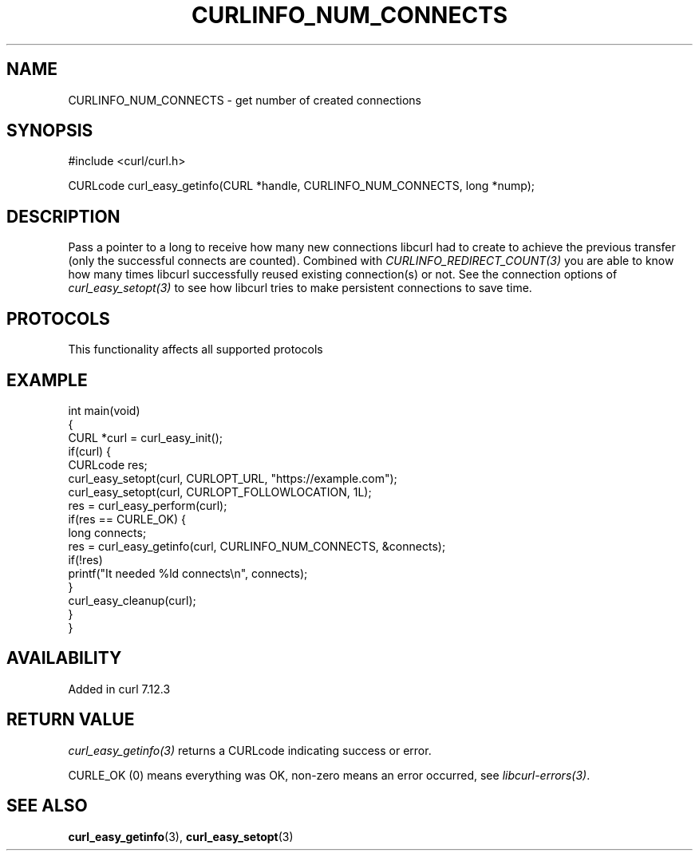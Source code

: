 .\" generated by cd2nroff 0.1 from CURLINFO_NUM_CONNECTS.md
.TH CURLINFO_NUM_CONNECTS 3 "2025-06-03" libcurl
.SH NAME
CURLINFO_NUM_CONNECTS \- get number of created connections
.SH SYNOPSIS
.nf
#include <curl/curl.h>

CURLcode curl_easy_getinfo(CURL *handle, CURLINFO_NUM_CONNECTS, long *nump);
.fi
.SH DESCRIPTION
Pass a pointer to a long to receive how many new connections libcurl had to
create to achieve the previous transfer (only the successful connects are
counted). Combined with \fICURLINFO_REDIRECT_COUNT(3)\fP you are able to know how
many times libcurl successfully reused existing connection(s) or not. See the
connection options of \fIcurl_easy_setopt(3)\fP to see how libcurl tries to make
persistent connections to save time.
.SH PROTOCOLS
This functionality affects all supported protocols
.SH EXAMPLE
.nf
int main(void)
{
  CURL *curl = curl_easy_init();
  if(curl) {
    CURLcode res;
    curl_easy_setopt(curl, CURLOPT_URL, "https://example.com");
    curl_easy_setopt(curl, CURLOPT_FOLLOWLOCATION, 1L);
    res = curl_easy_perform(curl);
    if(res == CURLE_OK) {
      long connects;
      res = curl_easy_getinfo(curl, CURLINFO_NUM_CONNECTS, &connects);
      if(!res)
        printf("It needed %ld connects\\n", connects);
    }
    curl_easy_cleanup(curl);
  }
}
.fi
.SH AVAILABILITY
Added in curl 7.12.3
.SH RETURN VALUE
\fIcurl_easy_getinfo(3)\fP returns a CURLcode indicating success or error.

CURLE_OK (0) means everything was OK, non\-zero means an error occurred, see
\fIlibcurl\-errors(3)\fP.
.SH SEE ALSO
.BR curl_easy_getinfo (3),
.BR curl_easy_setopt (3)
